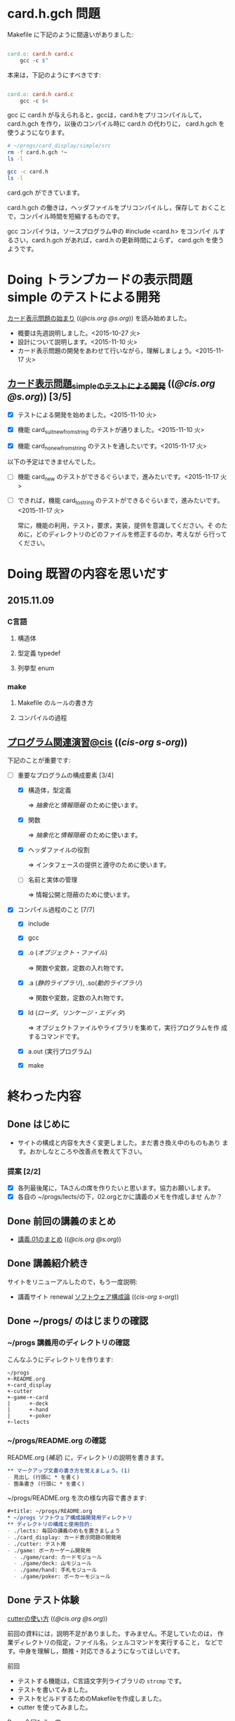 * card.h.gch 問題

  Makefile に下記のように間違いがありました:

#+BEGIN_SRC makefile

card.o: card.h card.c
	gcc -c $^

#+END_SRC

  本来は，下記のようにすべきです:

#+BEGIN_SRC makefile

card.o: card.h card.c
	gcc -c $<

#+END_SRC

  gcc に card.h が与えられると，gccは，card.hをプリコンパイルして，
  card.h.gch を作り，以後のコンパイル時に card.h の代わりに，
  card.h.gch を使うようになります。

#+BEGIN_SRC sh :dir ~/progs/card_display/simple/src :results output code
# ~/progs/card_display/simple/src
rm -f card.h.gch *~
ls -l
#+END_SRC

#+BEGIN_SRC sh :dir ~/progs/card_display/simple/src :results output code
gcc -c card.h
ls -l
#+END_SRC

  card.gch ができています。

  card.h.gch の働きは，ヘッダファイルをプリコンパイルし，保存して
  おくことで，コンパイル時間を短縮するものです。

  gcc コンパイラは，ソースプログラム中の #include <card.h> をコンパイ
  ルするさい，card.h.gch があれば，card.h の更新時間によらず，
  card.gch を使うようです。

* Doing トランプカードの表示問題 simple のテストによる開発
   SCHEDULED: <2015-10-27 火>

    [[http://wiki.cis.iwate-u.ac.jp/~suzuki/lects/prog/org-docs/card-display/][カード表示問題の始まり]] (([[file+emacs:~suzuki/lects/prog/org-docs/card-display/][@cis.org]] [[file+emacs:~/COMM/Lects/prog/site/org-docs/card-display/][@s.org]])) を読み始めました。

    - 概要は先週説明しました。<2015-10-27 火>
    - 設計について説明します。<2015-11-10 火>
    - カード表示問題の開発をあわせて行いながら，理解しましょう。<2015-11-17 火>

** [[http://wiki.cis.iwate-u.ac.jp/~suzuki/lects/prog/org-docs/tdd-card-display-simple/][カード表示問題_simpleのテストによる開発]] (([[file+emacs:~suzuki/lects/prog/org-docs/tdd-card-display-simple/][@cis.org]] [[file+emacs:~/COMM/Lects/prog/site/org-docs/tdd-card-display-simple/][@s.org]])) [3/5]

   - [X] テストによる開発を始めました。<2015-11-10 火>
   - [X] 機能 card_suit_new_from_string のテストが通りました。<2015-11-10 火>

   - [X] 機能 card_no_new_from_string のテストを通したいです。<2015-11-17 火>

   以下の予定はできませんでした。

   - [ ] 機能 card_new のテストができるぐらいまで，進みたいです。<2015-11-17 火>
   - [ ] できれば，機能 card_to_string のテストができるぐらいまで，進みたいです。<2015-11-17 火>

     常に，機能の利用，テスト，要求，実装，提供を意識してください。そ
     のために，どのディレクトリのどのファイルを修正するのか，考えなが
     ら行ってください。
     
* Doing 既習の内容を思いだす
  SCHEDULED: <2015-10-06 火>

** 2015.11.09 
*** C言語
**** 構造体 
**** 型定義 typedef 
**** 列挙型 enum

*** make
    
**** Makefile のルールの書き方

**** コンパイルの過程


** [[http://wiki.cis.iwate-u.ac.jp/~suzuki/lects/prog/org-docs/cis-programming-lects/][プログラム関連演習@cis]] (([[file+emacs:~suzuki/lects/prog/org-docs/cis-programming-lects/][cis-org]] [[file+emacs:~/COMM/Lects/prog/site/org-docs/cis-programming-lects][s-org]])) 
   下記のことが重要です:

   - [-] 重要なプログラムの構成要素 [3/4]

     - [X] 構造体，型定義

       => [[抽象化]]と[[情報隠蔽]] のために使います。

     - [X] 関数

       => [[抽象化]]と[[情報隠蔽]] のために使います。

     - [X] ヘッダファイルの役割

       => インタフェースの提供と遵守のために使います。

     - [ ] 名前と実体の管理

       => 情報公開と隠蔽のために使います。

   - [X] コンパイル過程のこと [7/7]
     - [X] include
     - [X] gcc
     - [X] .o ([[オブジェクト・ファイル]])

       => 関数や変数，定数の入れ物です。

     - [X] .a ([[静的ライブラリ]]), .so([[動的ライブラリ]])

       => 関数や変数，定数の入れ物です。

     - [X] ld ([[ローダ]]，[[リンケージ・エディタ]])

       => オブジェクトファイルやライブラリを集めて，実行プログラムを作
       成するコマンドです。

     - [X] a.out (実行プログラム)

     - [X] make


* 終わった内容
** Done はじめに 
   CLOSED: [2015-10-13 Tue 18:39]

   - サイトの構成と内容を大きく変更しました。まだ書き換え中のものもあり
     ます。おかしなところや改善点を教えて下さい。

*** 提案 [2/2]

   - [X] 各列最後尾に，TAさんの席を作りたいと思います。協力お願いします。
   - [X] 各自の ~/progs/lects/の下，02.orgとかに講義のメモを作成しませ
     んか？ 

** Done 前回の講義のまとめ
   CLOSED: [2015-10-13 Tue 18:40]
   - [[http://wiki.cis.iwate-u.ac.jp/~suzuki/lects/prog/lects/01/index.html][講義.01のまとめ]] (([[file+emacs:~suzuki/lects/prog/site/lects/01/index.org][@cis.org]] [[file+emacs:~/COMM/Lects/prog/site/lects/01/index.org][@s.org]]))

** Done 講義紹介続き
   CLOSED: [2015-10-13 Tue 18:40]

   サイトをリニューアルしたので，もう一度説明:
   - 講義サイト renewal
     [[http://wiki.cis.iwate-u.ac.jp/~suzuki/lects/prog/][ソフトウェア構成論]] (([[~suzuki/lects/prog/site/index.org][cis-org]] [[~/COMM/Lects/prog/site/index.org][s-org]])) 

** Done ~/progs/ のはじまりの確認
   CLOSED: [2015-10-13 Tue 18:40]

*** ~/progs 講義用のディレクトリの確認

#+BEGIN_SRC sh :results output example :exports results
# ~/progsの表示スクリプトの実行
~/COMM/bin/lstree ~/progs
#+END_SRC

こんなふうにディレクトリを作ります:
#+begin_example 
~/progs
+-README.org
+-card_display
+-cutter
+-game-+-card
|      +-deck
|      +-hand
|      +-poker
+-lects
#+end_example

*** ~/progs/README.org の確認

    README.org ([[emacs org-mode][補足]]) に，ディレクトリの説明を書きます。


#+BEGIN_SRC org :tangle ~/progs/lects/Org.org
,** マークアップ文書の書き方を覚えましょう。(1)
- 見出し (行頭に * を書く)
- 箇条書き (行頭に * を書く)
#+END_SRC

# #+include: ~/progs/lects/Org.org

~/progs/README.org を次の様な内容で書きます:
#+BEGIN_SRC org :tangle ~/progs/README.org
,#+title: ~/progs/README.org
,* ~/progs ソフトウェア構成論開発用ディレクトリ
,** ディレクトリの構成と使用目的:
- ./lects: 毎回の講義のめもを置きましょう
- ./card_display: カード表示問題の開発用
- ./cutter: テスト用
- ./game: ポーカーゲーム開発用
  - ./game/card: カードモジュール
  - ./game/deck: 山モジュール
  - ./game/hand: 手札モジュール
  - ./game/poker: ポーカーモジュール
#+END_SRC



** Done テスト体験
   CLOSED: [2015-10-29 木 03:11] SCHEDULED: <2015-10-06 火>

    [[http://wiki.cis.iwate-u.ac.jp/~suzuki/lects/prog/org-docs/cutter][cutterの使い方]] (([[file+emacs:~suzuki/lects/prog/site/org-docs/cutter][@cis.org]] [[fle+emacs:~/COMM/Lects/prog/site/org-docs/cutter][@s.org]]))

    前回の資料には，説明不足がありました。すみません。不足していたのは，
    作業ディレクトリの指定，ファイル名，シェルコマンドを実行すること，
    などです。中身を理解し，類推・対応できるようになってほしいです。

**** 前回
     - テストする機能は，C言語文字列ライブラリの ~strcmp~ です。
     - テストを書いてみました。
     - テストをビルドするためのMakefileを作成しました。
     - cutter を使ってみました。
       
**** Done 今回もう一度
     CLOSED: [2015-10-29 木 03:11]

     流れは理解したと思うので，今度は意味を考えながら，もう一度同じこと
     をやりましょう。

     要望があったので，今回は suzuki が実際に作りながら説明します。

     テストとは何であるか，何がいいか，考えてみてください。
     
** Done テストと関数と開発について理解する
   CLOSED: [2015-10-29 木 03:36] SCHEDULED: <2015-10-27 火>
  
    [[http://wiki.cis.iwate-u.ac.jp/~suzuki/lects/prog/org-docs/what-is-tdd/][テストによる開発とは]]
    (([[file+emacs:~suzuki/lects/prog/site/org-docs/what-is-tdd/][@cis.org]] [[file+emacs:~/COMM/Lects/prog/site/org-docs/what-is-tdd/][@s.org]]))

    本日，一通り説明しました。

    [[関数の意味]]の補足説明を書きましたが，説明できませんでした。またいつ
    か。

* 補足

  ここは，その日の講義に必要な補足的な説明や情報を置くところです。
講義中にも書くかもしれませんし，以前の講義のためのものも残っています。
書き溜めていけたらと思います。

** 説明
*** 抽象化
    - 複雑な操作をまとめ，名前をつけること。
    - 関数，構造体，型定義などを使う。

    - 参考 :: [[http://wiki.cis.iwate-u.ac.jp/~suzuki/lects/commons/abstraction.html][抽象化とは]]
    (([[file+emacs:~suzuki/lects/commons/abstraction.org][@cis.org]]
    [[file+emacs:~/COMM/Lects/commons/site/abstraction.org][@s.org]]))

    wikipedia等で調べてください。

*** 情報隠蔽
    - (モジュール)内部の情報を外部から守ること。
      - 内部と外部の間に壁を作り，外部から直接内部にアクセスできなくす
        る。
      - 決められた手段を通して，内部の情報を公開する。

    wikipedia等で調べてください。

*** 関数の意味
    SCHEDULED: <2015-10-13 火>

**** 関数と抽象化

     一連の処理に名前を付る。処理への入力を定め，変数とする。一連の処
     理が作りだす値を定める。

     一連の処理は，名前で呼び出せ，値を渡すと，処理した結果が返ってく
     る。

**** 関数の内と外の間の壁

     ソースプログラムを書いている時，
     大域変数は，すべての関数から見えるが，
     関数内で定義した変数は，他の関数から見えない。

**** 動作
     - 関数を呼び出した時，どんなことが起こるのか
       - 実引数*値*を引数をスタックに積み，
       - 戻るための情報をスタックに積み，
       - 関数ヘジャンプする
       	 - 関数からもどってくる
       - 戻り値がスタックに積まれている

     - 関数が呼び出され時，どんなことが起こるのか
       - 仮引数に値が入れらて飛んでくる
       - 計算する
       - 戻り値をスタックに入れて，スタックにある戻るための情報
       	 にしたがって，ジャンプする

*** シンプルであること (by George Whitesides)

     - 予測可能
     - 扱いやすい
     - 構成要素として機能すること


** 講義への補足

*** 昔のガイダンス

**** 動機付け

***** プログラムがかけるようになりたい

     - プログラムが思うようにかけるようになりたい
     - プログラムが正確にかけるようになりたい
     - プログラムが素早くかけるようになりたい
     - きれいなプログラムがかけるようになりたい
     - 簡潔なプログラムが書けるようになりたい

***** 面白いプログラムがかきたい

      - 思っていることをプログラムできる力が欲しい

***** 正しいプログラムを書きたい

      - プログラムの正しさがわかる力が欲しい
      - プログラムをデバッグする力が欲しい

***** 大規模なプログラム開発ができるようになりたい

      - わかりやすいプログラム
      - 協同作業しやすいプログラム


**** プログラム開発の肝

***** プログラムの構成要素とその働きを理解すること

      - 定数と変数
      - 式
      - 変数と代入による状態変化
      - 文と時間進行
      - 条件分岐と繰り返し

***** データの表現ができること

      - 値（定数）と型
      - 構造体と型定義による値と型の拡張
      - 変数と配列

***** 関数の働きを理解すること

      - 関数によるまとめ（抽象)
       	- 関数の宣言
       	- 関数の利用
       	- 関数の提供

***** 名前の見せ方・隠し方を理解すること

      - 変数とスコープ
      - 関数とスコープ
      - 関数とリンク

***** コンパイル，リンク，実行

***** デバッグ


*** 今日のemacs

**** コマンド
     - info:emacs#dired 
       : C-x d 
       : C-x 4 d
       : C-x 5 d 
       : M-x dired-jump

       - q ;; quit dired-mode
       - ? ;; help
       - g ;; re-display

     - info:buffer
       : C-x b
       : C-x C-b
       : C-x 2
       : C-x 3
       : C-x 1
       : C-x 0
       : C-x o

     - info:file
       : C-x C-f
       : C-x 4 f
       : M-x find-file-read-only
       : C-x 4 r
       : C-x C-r
       : C-x C-s
       : C-x C-w  
       
     - info:frame
       : C-x 5
       : C-x 5 0
       : C-x 5 o


**** 話題
     - elscreen バッファのタブ化
     - org-mode
       
*** 今日のorg
    -info:org#DocumentStructure
     - 見出し
     - 箇条書き
     - 文芸的プログラミング
*** 講義内容へのpath
    - [ ] file:~suzuki/lects/prog の下に，講義資料があります。
    - [ ] file:~suzuki/progs が先生の開発ディレクトリで，お手本のつも
      りです。


** 技術的なこと

*** モジュール関連技術
**** モジュールとは部品
***** モジュール
      部品の入れ物
       	- 部品を実現する仕組み
       	- 部品を提供する仕組み
***** 部品，
       	- ある機能の実体

***** インタフェース
      - 部品の利用に関する決まり
       	* 利用環境での決まり
       	* 機能ごとの決まり

***** 部品の利用
       	- その実装をしらずに，
       	- インターフェイスの呼び出しのみを通して，
       	- 自分のプログラムから利用できる

***** 部品の提供
       	- インターフェイスを守り
       	- ある独立した機能を実現し，
       	- 他の人に機能を提供する
      
***** Ubuntu/C言語を使ったモジュールプログラミング

     * 利用側
       * あるライブラリの機能（関数）を見つけ，
       * man やヘッダファイルを見て，APIを知る
       * ヘッダファイルをインクルードし，
	 インターフェイスを守っていることを，
	 コンパイラに検査してもらう
       * 自分のプログラムに，ライブラリの関数をリンクする
       * プログラムをプロセスとして実行する
   
     * 提供側
       * ヘッダファイルを作成し
       * ヘッダファイルをインクルードし，
       * 機能を関数として実装し，
       * ヘッダファイルのAPIを遵守する
       * オブジェクトファイルあるいはライブラリとして提供する
　　



*** C-programming

*** emacs org-mode

    ファイルに .org 拡張子をつけることで，emacs で開くと，org-mode に
    なります。org-mode は文書を構造的に扱えます。強力です。

    org-mode links
    - http://orgmode.org/ja
    - [[https://github.com/org-mode-doc-ja/org-ja/blob/master/README.org][org-ja/README.org at master · org-mode-doc-ja/org-ja]]
    - [[http://d.hatena.ne.jp/tamura70/20100203/org][Emacs org-modeを使ってみる: (1) インストール - 屯遁のパズルとプログラミングの日記]]
    - info [[info:emacs#org][info:emacs#org]] 

*** emacs   
    - emacs の使い方は，~suzuki/progs/lects/Emacs.org, org-mode の使い
      方は, ~suzuki/progs/lects/Org.org に書いていこうと思っています。

    - emacs links
      - [[http://emacs-jp.github.io/beginner.html][Emacs for Beginners - Emacs JP]]  - info:emacs Emacs info
      - [[http://www.bookshelf.jp/texi/emacs-man/21-3/jp/emacs.html#SEC_Top][GNU Emacsマニュアル:(古いが日本語)]]

*** emacs org-mode+babel

    emacs org-mode の中に，文芸的プログラミングでき機能があります。説
    明を書きながら，ソースコードも書け，実行でき，出力を文書に取り込めるも
    のです。

    Cやシェル・スクリプトがその mode で書け，コンパイルや実行を行えま
    す。例えば，下記のように:

#+BEGIN_SRC org
,#+BEGIN_SRC c :tangle ./src/exmaple.c
int main(void) {}
,#+END_SRC

,#+BEGIN_SRC sh :dir ./src
cc example.c
,#+END_SRC
#+END_SRC



** 文書の書き方，見え方などへの補足説明

*** ページ内容の折り畳みと展開

    ページ右上に [Collapse all] [Expand all] があるページは，見出し単
    位で折り畳みと展開が可能です。

*** title((cis.org s.org))

    「title((cis.org s.org)) 」という表示は，三つのリンクから成ってい
    ます。titleは, httpリンクです。cis.orgは講義環境で emacs org-mode
    で開くときに使うファイル・リンクです。s.org は鈴木の個人環境用のファ
    イル・リンクです。



* Todo self checks [6/11]
   SCHEDULED: <2015-10-13 火>

   - [X] ゆっくり目に話すこと
   - [X] 用語に注意すること
   - [X] cutter/cutter.org を書きながら説明してみよう
   - [X] http://wiki.cis.iwate-u.ac.jp/~suzuki/lects/prog/lects/03 と
     file:~suzuki/progs/lects/03.org を切り替えながら
   - [X] 確認の時間を取る

   - [ ]  ~/progs/lects/03.org にメモを取りながら
   - [ ] 03/plan.org を~/progs/lects/03.orgにコピーしてこれに書き込んで，まとめにしよう

   - [ ] info:emacs info:org とかの確認
   - [ ] 学生さんに自身で検索してもらう

   - [X] ibus-skk への切り替え
   - [ ] msg 動かないか？
